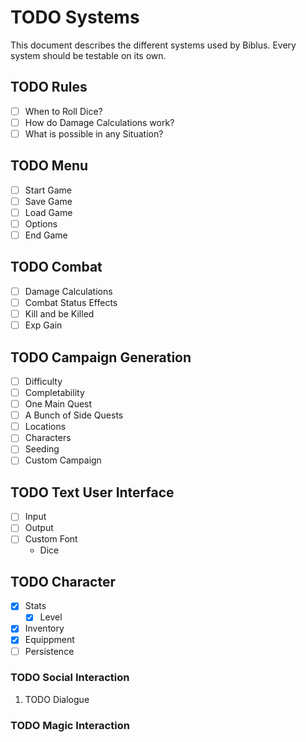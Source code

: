 * TODO Systems
This document describes the different systems used by Biblus.
Every system should be testable on its own.

** TODO Rules
   - [ ] When to Roll Dice?
   - [ ] How do Damage Calculations work?
   - [ ] What is possible in any Situation?
** TODO Menu
   - [ ] Start Game
   - [ ] Save Game
   - [ ] Load Game
   - [ ] Options
   - [ ] End Game
** TODO Combat
   - [ ] Damage Calculations
   - [ ] Combat Status Effects
   - [ ] Kill and be Killed
   - [ ] Exp Gain
** TODO Campaign Generation
   - [ ] Difficulty
   - [ ] Completability
   - [ ] One Main Quest
   - [ ] A Bunch of Side Quests
   - [ ] Locations
   - [ ] Characters
   - [ ] Seeding
   - [ ] Custom Campaign
** TODO Text User Interface
   - [ ] Input
   - [ ] Output
   - [ ] Custom Font
     - Dice
** TODO Character
   - [X] Stats
     - [X] Level
   - [X] Inventory
   - [X] Equippment
   - [ ] Persistence 
*** TODO Social Interaction
**** TODO Dialogue
*** TODO Magic Interaction
